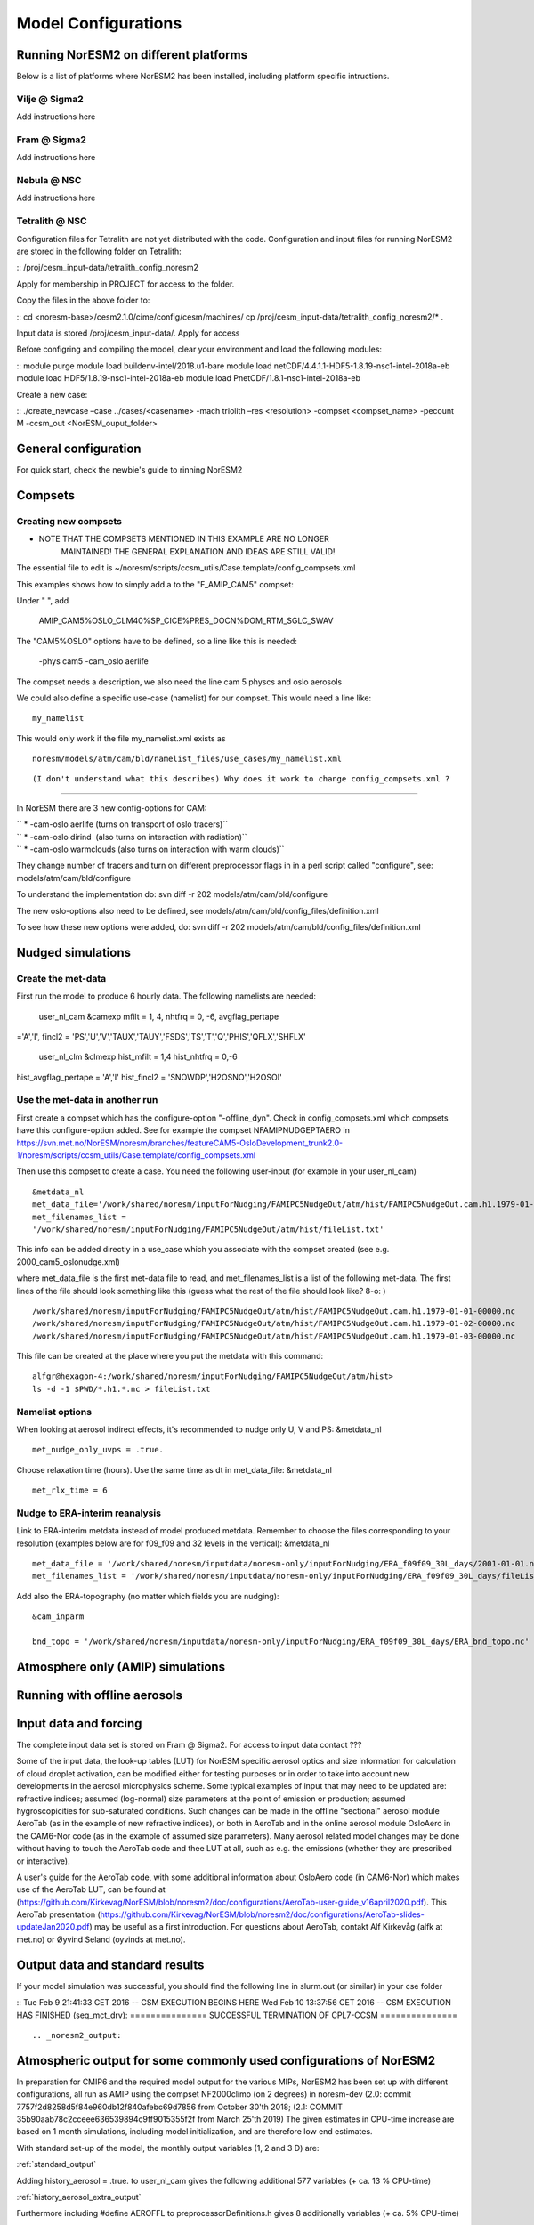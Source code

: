 .. _configurations:

Model Configurations
====================

Running NorESM2 on different platforms
''''''''''''''''''''''''''''''''''''''

Below is a list of platforms where NorESM2 has been installed, including platform specific intructions. 

Vilje @ Sigma2
^^^^^^^^^^^^^^
Add instructions here

Fram @ Sigma2
^^^^^^^^^^^^^
Add instructions here

Nebula @ NSC
^^^^^^^^^^^^
Add instructions here

Tetralith @ NSC
^^^^^^^^^^^^^^^

Configuration files for Tetralith are not yet distributed with the code. Configuration and input files for running NorESM2 are stored in the following folder on Tetralith:

::
/proj/cesm_input-data/tetralith_config_noresm2
::

Apply for membership in PROJECT for access to the folder.

Copy the files in the above folder to:

::
cd <noresm-base>/cesm2.1.0/cime/config/cesm/machines/
cp /proj/cesm_input-data/tetralith_config_noresm2/* .
::

Input data is stored /proj/cesm_input-data/. Apply for access 

Before configring and compiling the model, clear your environment and load the following modules:


::
module purge 
module load buildenv-intel/2018.u1-bare 
module load netCDF/4.4.1.1-HDF5-1.8.19-nsc1-intel-2018a-eb 
module load HDF5/1.8.19-nsc1-intel-2018a-eb 
module load PnetCDF/1.8.1-nsc1-intel-2018a-eb
::

Create a new case:

::
./create_newcase –case ../cases/<casename> -mach triolith –res <resolution> -compset <compset_name> -pecount M -ccsm_out <NorESM_ouput_folder>
::


General configuration
'''''''''''''''''''''
For quick start, check the newbie's guide to rinning NorESM2


Compsets
''''''''

Creating new compsets
^^^^^^^^^^^^^^^^^^^^^
-  NOTE THAT THE COMPSETS MENTIONED IN THIS EXAMPLE ARE NO LONGER
      MAINTAINED! THE GENERAL EXPLANATION AND IDEAS ARE STILL VALID!

The essential file to edit is
~/noresm/scripts/ccsm_utils/Case.template/config_compsets.xml

This examples shows how to simply add a to the "F_AMIP_CAM5" compset:

Under " ", add

 AMIP_CAM5%OSLO_CLM40%SP_CICE%PRES_DOCN%DOM_RTM_SGLC_SWAV

The "CAM5%OSLO" options have to be defined, so a line like this is
needed:

 -phys cam5 -cam_oslo aerlife

The compset needs a description, we also need the line cam 5 physcs and
oslo aerosols

We could also define a specific use-case (namelist) for our compset.
This would need a line like:

::

  my_namelist 

::

This would only work if the file my_namelist.xml exists as

::

  noresm/models/atm/cam/bld/namelist_files/use_cases/my_namelist.xml
::
  
(I don't understand what this describes) Why does it work to change config_compsets.xml ?
''''''''''''''''''''''''''''''''''''''''''''''''

In NorESM there are 3 new config-options for CAM:

| `` * -cam-oslo aerlife (turns on transport of oslo tracers)``
| `` * -cam-oslo dirind  (also turns on interaction with radiation)``
| `` * -cam-oslo warmclouds (also turns on interaction with warm clouds)``

They change number of tracers and turn on different preprocessor flags
in in a perl script called "configure", see:
models/atm/cam/bld/configure

To understand the implementation do: svn diff -r 202
models/atm/cam/bld/configure

The new oslo-options also need to be defined, see
models/atm/cam/bld/config_files/definition.xml

To see how these new options were added, do: svn diff -r 202
models/atm/cam/bld/config_files/definition.xml
 

Nudged simulations
''''''''''''''''''

Create the met-data
^^^^^^^^^^^^^^^^^^^

First run the model to produce 6 hourly data. The following namelists
are needed:

 user_nl_cam &camexp mfilt = 1, 4, nhtfrq = 0, -6, avgflag_pertape
='A','I', fincl2 =
'PS','U','V','TAUX','TAUY','FSDS','TS','T','Q','PHIS','QFLX','SHFLX'

 user_nl_clm &clmexp hist_mfilt = 1,4 hist_nhtfrq = 0,-6
hist_avgflag_pertape = 'A','I' hist_fincl2 = 'SNOWDP','H2OSNO','H2OSOI'

Use the met-data in another run
^^^^^^^^^^^^^^^^^^^^^^^^^^^^^^^

First create a compset which has the configure-option "-offline_dyn".
Check in config_compsets.xml which compsets have this configure-option
added. See for example the compset NFAMIPNUDGEPTAERO in
https://svn.met.no/NorESM/noresm/branches/featureCAM5-OsloDevelopment_trunk2.0-1/noresm/scripts/ccsm_utils/Case.template/config_compsets.xml

Then use this compset to create a case. You need the following
user-input (for example in your user_nl_cam)

:: 

  &metdata_nl
  met_data_file='/work/shared/noresm/inputForNudging/FAMIPC5NudgeOut/atm/hist/FAMIPC5NudgeOut.cam.h1.1979-01-01-00000.nc'
  met_filenames_list =
  '/work/shared/noresm/inputForNudging/FAMIPC5NudgeOut/atm/hist/fileList.txt'

This info can be added directly in a use_case which you associate with
the compset created (see e.g. 2000_cam5_oslonudge.xml)

where met_data_file is the first met-data file to read, and
met_filenames_list is a list of the following met-data. The first lines
of the file should look something like this (guess what the rest of the
file should look like? 8-o: )

::

  /work/shared/noresm/inputForNudging/FAMIPC5NudgeOut/atm/hist/FAMIPC5NudgeOut.cam.h1.1979-01-01-00000.nc
  /work/shared/noresm/inputForNudging/FAMIPC5NudgeOut/atm/hist/FAMIPC5NudgeOut.cam.h1.1979-01-02-00000.nc
  /work/shared/noresm/inputForNudging/FAMIPC5NudgeOut/atm/hist/FAMIPC5NudgeOut.cam.h1.1979-01-03-00000.nc

This file can be created at the place where you put the metdata with
this command:

::

  alfgr@hexagon-4:/work/shared/noresm/inputForNudging/FAMIPC5NudgeOut/atm/hist>
  ls -d -1 $PWD/*.h1.*.nc > fileList.txt

Namelist options
^^^^^^^^^^^^^^^^

When looking at aerosol indirect effects, it's recommended to nudge only
U, V and PS: &metdata_nl

::

  met_nudge_only_uvps = .true.

Choose relaxation time (hours). Use the same time as dt in
met_data_file: &metdata_nl

::

  met_rlx_time = 6

Nudge to ERA-interim reanalysis
^^^^^^^^^^^^^^^^^^^^^^^^^^^^^^^

Link to ERA-interim metdata instead of model produced metdata. Remember
to choose the files corresponding to your resolution (examples below are
for f09_f09 and 32 levels in the vertical): &metdata_nl

::

  met_data_file = '/work/shared/noresm/inputdata/noresm-only/inputForNudging/ERA_f09f09_30L_days/2001-01-01.nc'
  met_filenames_list = '/work/shared/noresm/inputdata/noresm-only/inputForNudging/ERA_f09f09_30L_days/fileList2001-2015.txt'

Add also the ERA-topography (no matter which fields you are nudging):

:: 

  &cam_inparm

  bnd_topo = '/work/shared/noresm/inputdata/noresm-only/inputForNudging/ERA_f09f09_30L_days/ERA_bnd_topo.nc'



Atmosphere only (AMIP) simulations
''''''''''''''''''''''''''''''''''

Running with offline aerosols
'''''''''''''''''''''''''''''

Input data and forcing
''''''''''''''''''''''
The complete input data set is stored on Fram @ Sigma2. For access to input data contact ???

Some of the input data, the look-up tables (LUT) for NorESM specific aerosol optics and size information for calculation of cloud droplet activation, can be modified either for testing purposes or in order to take into account new developments in the aerosol microphysics scheme. Some typical examples of input that may need to be updated are: refractive indices; assumed (log-normal) size parameters at the point of emission or production; assumed hygroscopicities for sub-saturated conditions. Such changes can be made in the offline "sectional" aerosol module AeroTab (as in the example of new refractive indices), or both in AeroTab and in the online aerosol module OsloAero in the CAM6-Nor code (as in the example of assumed size parameters). Many aerosol related model changes may be done without having to touch the AeroTab code and thee LUT at all, such as e.g. the emissions (whether they are prescribed or interactive).  

A user's guide for the AeroTab code, with some additional information about OsloAero code (in CAM6-Nor) which makes use of the AeroTab LUT, can be found at (https://github.com/Kirkevag/NorESM/blob/noresm2/doc/configurations/AeroTab-user-guide_v16april2020.pdf). 
This AeroTab presentation (https://github.com/Kirkevag/NorESM/blob/noresm2/doc/configurations/AeroTab-slides-updateJan2020.pdf) may be useful as a first introduction. For questions about AeroTab, contakt Alf Kirkevåg (alfk at met.no) or Øyvind Seland (oyvinds at met.no).      


Output data and standard results
''''''''''''''''''''''''''''''''

If your model simulation was successful, you should find the following line in slurm.out (or similar) in your cse folder 

::
Tue Feb 9 21:41:33 CET 2016 -- CSM EXECUTION BEGINS HERE Wed Feb 10 13:37:56 CET 2016 -- CSM EXECUTION HAS FINISHED (seq_mct_drv): =============== SUCCESSFUL TERMINATION OF CPL7-CCSM =============== 
::



.. _noresm2_output:

Atmospheric output for some commonly used configurations of NorESM2
'''''''''''''''''''''''''''''''''''''''''''''''''''''''''''''''''''

In preparation for CMIP6 and the required model output for the various 
MIPs, NorESM2 has been set up with different configurations, all run as 
AMIP using the compset NF2000climo (on 2 degrees) in noresm-dev (2.0: 
commit 7757f2d8258d5f84e960db12f840afebc69d7856 from October 30'th 2018; 
(2.1: COMMIT 35b90aab78c2cceee636539894c9ff9015355f2f from March 25'th 
2019) The given estimates in CPU-time increase are based on 1 month 
simulations, including model initialization, and are therefore low end 
estimates. 

With standard set-up of the model, the monthly output variables (1, 2
and 3 D) are:

:ref:`standard_output`

Adding history_aerosol = .true. to user_nl_cam gives the following
additional 577 variables (+ ca. 13 % CPU-time)

:ref:`history_aerosol_extra_output`

Furthermore including #define AEROFFL to preprocessorDefinitions.h gives
8 additionally variables (+ ca. 5% CPU-time)

:ref:`aeroffl_extra_output`

and when also #define AEROCOM is activated there, we additionally get
the following 149 variables (+ ca. 13% CPU-time)

:ref:`aerocom_extra_output`

Finally, also taking out COSP data (./xmlchange --append
CAM_CONFIG_OPTS='-cosp'), the following 57 output variables (of which 7
are 4 D) are added to the output (+ ca. 10% CPU-time):

:ref:`cosp_extra_output`
